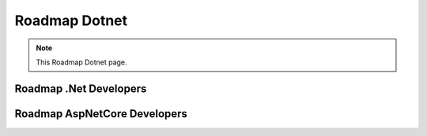 Roadmap Dotnet
===================================

.. note::
  This Roadmap Dotnet page.


Roadmap .Net Developers
------------

.. image:: ./imgs/Roadmap_DotNet_Developers.png
  :width: 600
  :alt: Roadmap DotNet Developers

Roadmap AspNetCore Developers
------------

.. image:: ./imgs/Roadmap_AspNetCore_Developers.png
  :width: 600
  :alt: Roadmap AspNetCore Developers